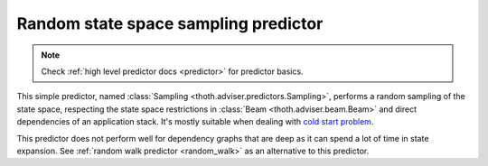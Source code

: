 .. _sampling:

Random state space sampling predictor
-------------------------------------

.. note::

  Check :ref:`high level predictor docs <predictor>` for predictor basics.

This simple predictor, named :class:`Sampling
<thoth.adviser.predictors.Sampling>`, performs a random sampling of
the state space, respecting the state space restrictions in :class:`Beam
<thoth.adviser.beam.Beam>` and direct dependencies of an application stack.
It's mostly suitable when dealing with `cold start problem
<https://en.wikipedia.org/wiki/Cold_start_(computing)>`_.

This predictor does not perform well for dependency graphs that are deep as it
can spend a lot of time in state expansion. See :ref:`random walk predictor
<random_walk>` as an alternative to this predictor.
